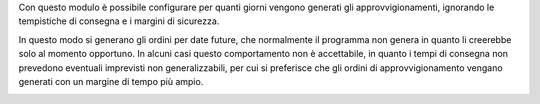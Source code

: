 Con questo modulo è possibile configurare per quanti giorni vengono generati gli approvvigionamenti, ignorando le tempistiche di consegna e i margini di sicurezza.

In questo modo si generano gli ordini per date future, che normalmente il programma non genera in quanto li creerebbe solo al momento opportuno. In alcuni casi questo comportamento non è accettabile, in quanto i tempi di consegna non prevedono eventuali imprevisti non generalizzabili, per cui si preferisce che gli ordini di approvvigionamento vengano generati con un margine di tempo più ampio.

.. image:: ../static/description/giorni_approvvigionamento.png
    :alt: Giorni approvvigionamento
